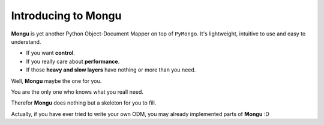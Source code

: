 Introducing to Mongu
=====================
**Mongu** is yet another Python Object-Document Mapper on top of ``PyMongo``. It's lightweight, intuitive to use and easy to understand.

- If you want **control**.
- If you really care about **performance**.
- If those **heavy and slow layers** have nothing or more than you need.

Well, **Mongu** maybe the one for you.

You are the only one who knows what you reall need.

Therefor **Mongu** does nothing but a skeleton for you to fill.

Actually, if you have ever tried to write your own ODM, you may already implemented parts of **Mongu** :D
